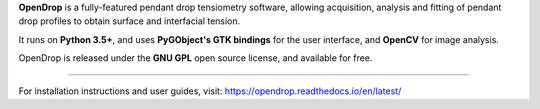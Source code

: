 **OpenDrop** is a fully-featured pendant drop tensiometry software, allowing acquisition, analysis and fitting of pendant drop profiles to obtain surface and interfacial tension.

It runs on **Python 3.5+**, and uses **PyGObject's GTK bindings** for the user interface, and **OpenCV** for image analysis.

OpenDrop is released under the **GNU GPL** open source license, and available for free.

----

For installation instructions and user guides, visit: https://opendrop.readthedocs.io/en/latest/
